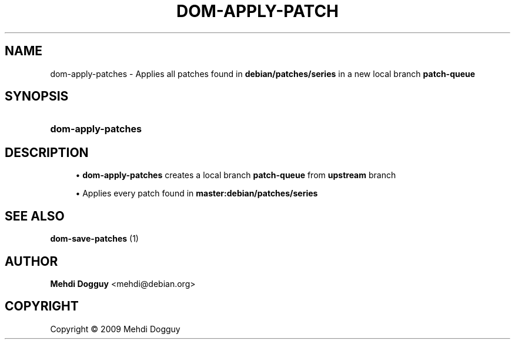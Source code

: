 '\" t
.\"     Title: \fBdom-apply-patches\fR
.\"    Author: Mehdi Dogguy <mehdi@debian.org>
.\" Generator: DocBook XSL Stylesheets v1.79.1 <http://docbook.sf.net/>
.\"      Date: Jul 10, 2009
.\"    Manual: User Commands
.\"    Source: dh-ocaml
.\"  Language: English
.\"
.TH "\FBDOM\-APPLY\-PATCH" "1" "Jul 10, 2009" "dh\-ocaml" "User Commands"
.\" -----------------------------------------------------------------
.\" * Define some portability stuff
.\" -----------------------------------------------------------------
.\" ~~~~~~~~~~~~~~~~~~~~~~~~~~~~~~~~~~~~~~~~~~~~~~~~~~~~~~~~~~~~~~~~~
.\" http://bugs.debian.org/507673
.\" http://lists.gnu.org/archive/html/groff/2009-02/msg00013.html
.\" ~~~~~~~~~~~~~~~~~~~~~~~~~~~~~~~~~~~~~~~~~~~~~~~~~~~~~~~~~~~~~~~~~
.ie \n(.g .ds Aq \(aq
.el       .ds Aq '
.\" -----------------------------------------------------------------
.\" * set default formatting
.\" -----------------------------------------------------------------
.\" disable hyphenation
.nh
.\" disable justification (adjust text to left margin only)
.ad l
.\" -----------------------------------------------------------------
.\" * MAIN CONTENT STARTS HERE *
.\" -----------------------------------------------------------------
.SH "NAME"
dom-apply-patches \- Applies all patches found in \fBdebian/patches/series\fR in a new local branch \fBpatch\-queue\fR
.SH "SYNOPSIS"
.HP \w'\fBdom\-apply\-patches\fR\ 'u
\fBdom\-apply\-patches\fR
.SH "DESCRIPTION"
.sp
.RS 4
.ie n \{\
\h'-04'\(bu\h'+03'\c
.\}
.el \{\
.sp -1
.IP \(bu 2.3
.\}
\fBdom\-apply\-patches\fR
creates a local branch
\fBpatch\-queue \fR
from
\fBupstream\fR
branch
.RE
.sp
.RS 4
.ie n \{\
\h'-04'\(bu\h'+03'\c
.\}
.el \{\
.sp -1
.IP \(bu 2.3
.\}
Applies every patch found in
\fBmaster:debian/patches/series\fR
.RE
.SH "SEE ALSO"
.PP
\fB dom-save-patches \fR(1)
.SH "AUTHOR"
.PP
\fBMehdi Dogguy\fR <\&mehdi@debian\&.org\&>
.RS 4
.RE
.SH "COPYRIGHT"
.br
Copyright \(co 2009 Mehdi Dogguy
.br
